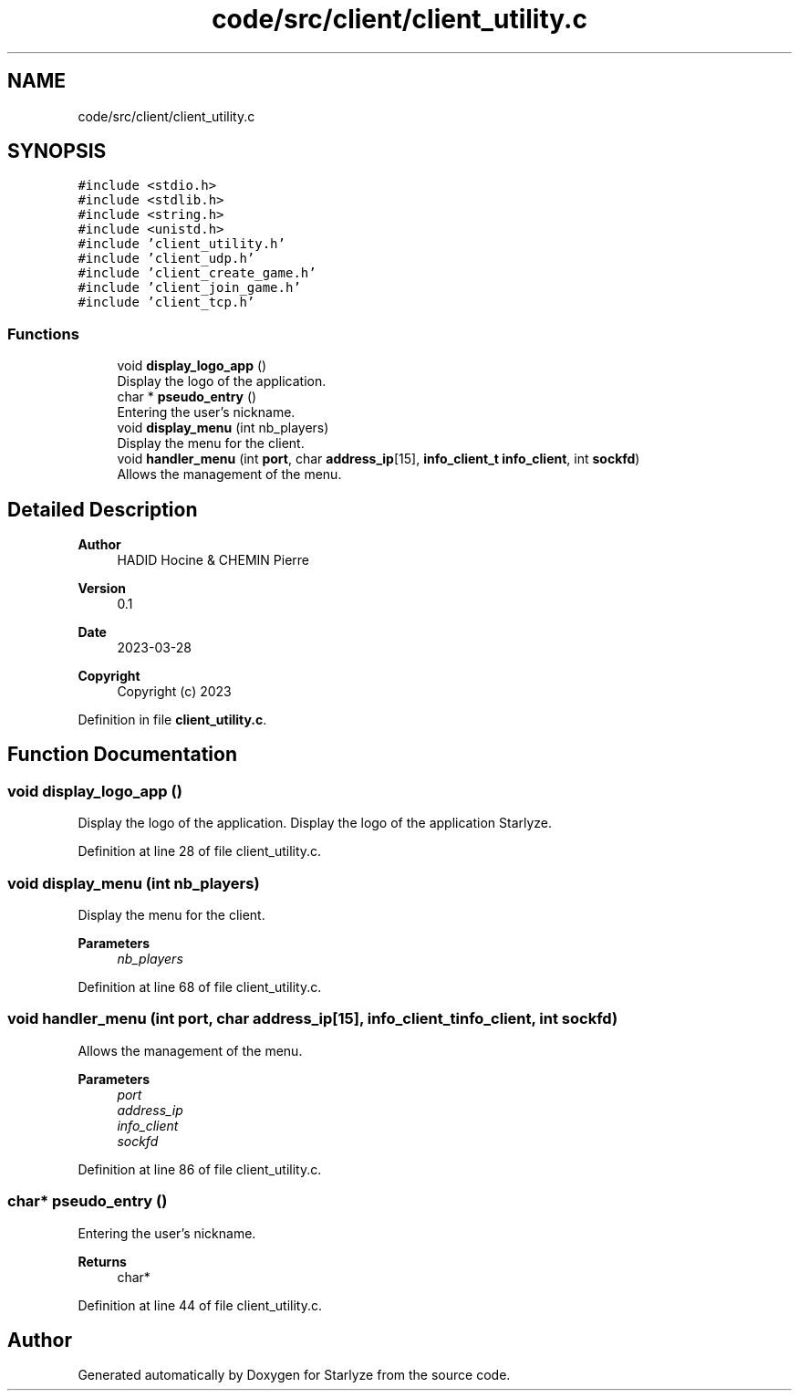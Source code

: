 .TH "code/src/client/client_utility.c" 3 "Sun Apr 2 2023" "Version 1.0" "Starlyze" \" -*- nroff -*-
.ad l
.nh
.SH NAME
code/src/client/client_utility.c
.SH SYNOPSIS
.br
.PP
\fC#include <stdio\&.h>\fP
.br
\fC#include <stdlib\&.h>\fP
.br
\fC#include <string\&.h>\fP
.br
\fC#include <unistd\&.h>\fP
.br
\fC#include 'client_utility\&.h'\fP
.br
\fC#include 'client_udp\&.h'\fP
.br
\fC#include 'client_create_game\&.h'\fP
.br
\fC#include 'client_join_game\&.h'\fP
.br
\fC#include 'client_tcp\&.h'\fP
.br

.SS "Functions"

.in +1c
.ti -1c
.RI "void \fBdisplay_logo_app\fP ()"
.br
.RI "Display the logo of the application\&. "
.ti -1c
.RI "char * \fBpseudo_entry\fP ()"
.br
.RI "Entering the user's nickname\&. "
.ti -1c
.RI "void \fBdisplay_menu\fP (int nb_players)"
.br
.RI "Display the menu for the client\&. "
.ti -1c
.RI "void \fBhandler_menu\fP (int \fBport\fP, char \fBaddress_ip\fP[15], \fBinfo_client_t\fP \fBinfo_client\fP, int \fBsockfd\fP)"
.br
.RI "Allows the management of the menu\&. "
.in -1c
.SH "Detailed Description"
.PP 

.PP
\fBAuthor\fP
.RS 4
HADID Hocine & CHEMIN Pierre 
.RE
.PP
\fBVersion\fP
.RS 4
0\&.1 
.RE
.PP
\fBDate\fP
.RS 4
2023-03-28
.RE
.PP
\fBCopyright\fP
.RS 4
Copyright (c) 2023 
.RE
.PP

.PP
Definition in file \fBclient_utility\&.c\fP\&.
.SH "Function Documentation"
.PP 
.SS "void display_logo_app ()"

.PP
Display the logo of the application\&. Display the logo of the application Starlyze\&.
.PP
Definition at line 28 of file client_utility\&.c\&.
.SS "void display_menu (int nb_players)"

.PP
Display the menu for the client\&. 
.PP
\fBParameters\fP
.RS 4
\fInb_players\fP 
.RE
.PP

.PP
Definition at line 68 of file client_utility\&.c\&.
.SS "void handler_menu (int port, char address_ip[15], \fBinfo_client_t\fP info_client, int sockfd)"

.PP
Allows the management of the menu\&. 
.PP
\fBParameters\fP
.RS 4
\fIport\fP 
.br
\fIaddress_ip\fP 
.br
\fIinfo_client\fP 
.br
\fIsockfd\fP 
.RE
.PP

.PP
Definition at line 86 of file client_utility\&.c\&.
.SS "char* pseudo_entry ()"

.PP
Entering the user's nickname\&. 
.PP
\fBReturns\fP
.RS 4
char* 
.RE
.PP

.PP
Definition at line 44 of file client_utility\&.c\&.
.SH "Author"
.PP 
Generated automatically by Doxygen for Starlyze from the source code\&.
